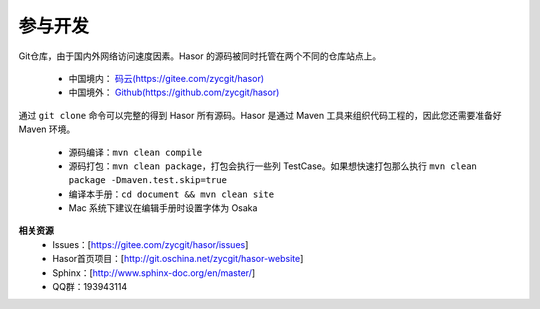 参与开发
------------------------------------
Git仓库，由于国内外网络访问速度因素。Hasor 的源码被同时托管在两个不同的仓库站点上。

    - 中国境内： `码云(https://gitee.com/zycgit/hasor) <https://gitee.com/zycgit/hasor>`__
    - 中国境外： `Github(https://github.com/zycgit/hasor) <https://github.com/zycgit/hasor>`__

通过 ``git clone`` 命令可以完整的得到 Hasor 所有源码。Hasor 是通过 Maven 工具来组织代码工程的，因此您还需要准备好 Maven 环境。

    - 源码编译：``mvn clean compile``
    - 源码打包：``mvn clean package``，打包会执行一些列 TestCase。如果想快速打包那么执行 ``mvn clean package -Dmaven.test.skip=true``
    - 编译本手册：``cd document && mvn clean site``
    - Mac 系统下建议在编辑手册时设置字体为 Osaka

**相关资源**
    - Issues：[https://gitee.com/zycgit/hasor/issues]
    - Hasor首页项目：[http://git.oschina.net/zycgit/hasor-website]
    - Sphinx：[http://www.sphinx-doc.org/en/master/]
    - QQ群：193943114
